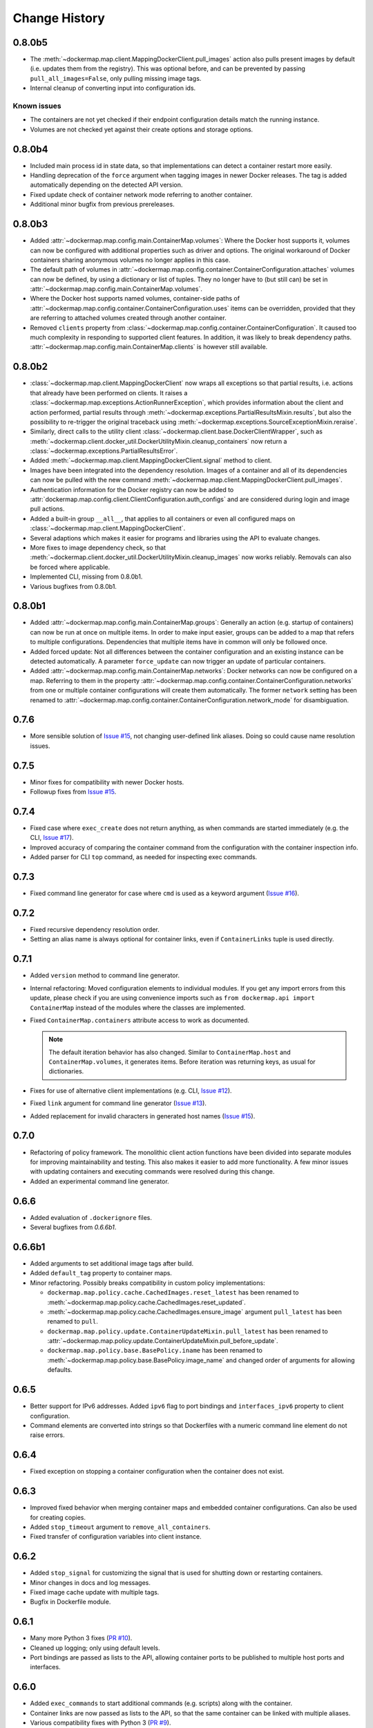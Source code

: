 .. _change_history:

Change History
==============
0.8.0b5
-------
* The :meth:`~dockermap.map.client.MappingDockerClient.pull_images` action also pulls present images by default (i.e.
  updates them from the registry). This was optional before, and can be prevented by passing ``pull_all_images=False``,
  only pulling missing image tags.
* Internal cleanup of converting input into configuration ids.

Known issues
""""""""""""
* The containers are not yet checked if their endpoint configuration details match the running instance.
* Volumes are not checked yet against their create options and storage options.

0.8.0b4
-------
* Included main process id in state data, so that implementations can detect a container restart more easily.
* Handling deprecation of the ``force`` argument when tagging images in newer Docker releases. The tag is added
  automatically depending on the detected API version.
* Fixed update check of container network mode referring to another container.
* Additional minor bugfix from previous prereleases.

0.8.0b3
-------
* Added :attr:`~dockermap.map.config.main.ContainerMap.volumes`: Where the Docker host supports it, volumes can now be
  configured with additional properties such as driver and options. The original workaround of Docker containers sharing
  anonymous volumes no longer applies in this case.
* The default path of volumes in :attr:`~dockermap.map.config.container.ContainerConfiguration.attaches` volumes can now
  be defined, by using a dictionary or list of tuples. They no longer have to (but still can) be set in
  :attr:`~dockermap.map.config.main.ContainerMap.volumes`.
* Where the Docker host supports named volumes, container-side paths of
  :attr:`~dockermap.map.config.container.ContainerConfiguration.uses` items can be overridden, provided that they are
  referring to attached volumes created through another container.
* Removed ``clients`` property from :class:`~dockermap.map.config.container.ContainerConfiguration`. It caused too much
  complexity in responding to supported client features. In addition, it was likely to break dependency paths.
  :attr:`~dockermap.map.config.main.ContainerMap.clients` is however still available.

0.8.0b2
-------
* :class:`~dockermap.map.client.MappingDockerClient` now wraps all exceptions so that partial results, i.e. actions that
  already have been performed on clients. It raises a :class:`~dockermap.map.exceptions.ActionRunnerException`, which
  provides information about the client and action performed, partial results through
  :meth:`~dockermap.exceptions.PartialResultsMixin.results`, but also the possibility to re-trigger the original
  traceback using :meth:`~dockermap.exceptions.SourceExceptionMixin.reraise`.
* Similarly, direct calls to the utility client :class:`~dockermap.client.base.DockerClientWrapper`, such as
  :meth:`~dockermap.client.docker_util.DockerUtilityMixin.cleanup_containers` now return a
  :class:`~dockermap.exceptions.PartialResultsError`.
* Added :meth:`~dockermap.map.client.MappingDockerClient.signal` method to client.
* Images have been integrated into the dependency resolution. Images of a container and all of its dependencies can
  now be pulled with the new command :meth:`~dockermap.map.client.MappingDockerClient.pull_images`.
* Authentication information for the Docker registry can now be added to
  :attr:`dockermap.map.config.client.ClientConfiguration.auth_configs` and are considered during login and image pull
  actions.
* Added a built-in group ``__all__``, that applies to all containers or even all configured maps on
  :class:`~dockermap.map.client.MappingDockerClient`.
* Several adaptions which makes it easier for programs and libraries using the API to evaluate changes.
* More fixes to image dependency check, so that
  :meth:`~dockermap.client.docker_util.DockerUtilityMixin.cleanup_images` now works reliably. Removals can also be
  forced where applicable.
* Implemented CLI, missing from 0.8.0b1.
* Various bugfixes from 0.8.0b1.

0.8.0b1
-------
* Added :attr:`~dockermap.map.config.main.ContainerMap.groups`: Generally an action (e.g. startup of containers) can
  now be run at once on multiple items. In order to make input easier, groups can be added to a map that refers to
  multiple configurations. Dependencies that multiple items have in common will only be followed once.
* Added forced update: Not all differences between the container configuration and an existing instance can be detected
  automatically. A parameter ``force_update`` can now trigger an update of particular containers.
* Added :attr:`~dockermap.map.config.main.ContainerMap.networks`: Docker networks can now be configured
  on a map. Referring to them in the property :attr:`~dockermap.map.config.container.ContainerConfiguration.networks`
  from one or multiple container configurations will create them automatically. The former ``network`` setting has been
  renamed to :attr:`~dockermap.map.config.container.ContainerConfiguration.network_mode` for disambiguation.

0.7.6
-----
* More sensible solution of `Issue #15 <https://github.com/merll/docker-map/issues/15>`_, not changing user-defined
  link aliases. Doing so could cause name resolution issues.

0.7.5
-----
* Minor fixes for compatibility with newer Docker hosts.
* Followup fixes from `Issue #15 <https://github.com/merll/docker-map/issues/15>`_.

0.7.4
-----
* Fixed case where ``exec_create`` does not return anything, as when commands are started immediately (e.g. the CLI,
  `Issue #17 <https://github.com/merll/docker-map/issues/17>`_).
* Improved accuracy of comparing the container command from the configuration with the container inspection info.
* Added parser for CLI ``top`` command, as needed for inspecting exec commands.

0.7.3
-----
* Fixed command line generator for case where ``cmd`` is used as a keyword argument
  (`Issue #16 <https://github.com/merll/docker-map/issues/16>`_).

0.7.2
-----
* Fixed recursive dependency resolution order.
* Setting an alias name is always optional for container links, even if ``ContainerLinks`` tuple is used directly.

0.7.1
-----
* Added ``version`` method to command line generator.
* Internal refactoring: Moved configuration elements to individual modules. If you get any import errors from this
  update, please check if you are using convenience imports such as ``from dockermap.api import ContainerMap`` instead
  of the modules where the classes are implemented.
* Fixed ``ContainerMap.containers`` attribute access to work as documented.

  .. note::
    The default iteration behavior has also changed. Similar to ``ContainerMap.host`` and ``ContainerMap.volumes``, it
    generates items. Before iteration was returning keys, as usual for dictionaries.

* Fixes for use of alternative client implementations (e.g. CLI,
  `Issue #12 <https://github.com/merll/docker-map/issues/12>`_).
* Fixed ``link`` argument for command line generator (`Issue #13 <https://github.com/merll/docker-map/issues/13>`_).
* Added replacement for invalid characters in generated host names
  (`Issue #15 <https://github.com/merll/docker-map/issues/15>`_).

0.7.0
-----
* Refactoring of policy framework. The monolithic client action functions have been divided into separate
  modules for improving maintainability and testing. This also makes it easier to add more functionality.
  A few minor issues with updating containers and executing commands were resolved during this change.
* Added an experimental command line generator.

0.6.6
-----
* Added evaluation of ``.dockerignore`` files.
* Several bugfixes from `0.6.6b1`.

0.6.6b1
-------
* Added arguments to set additional image tags after build.
* Added ``default_tag`` property to container maps.
* Minor refactoring. Possibly breaks compatibility in custom policy implementations:

  * ``dockermap.map.policy.cache.CachedImages.reset_latest`` has been renamed to
    :meth:`~dockermap.map.policy.cache.CachedImages.reset_updated`.
  * :meth:`~dockermap.map.policy.cache.CachedImages.ensure_image` argument ``pull_latest`` has been renamed to
    ``pull``.
  * ``dockermap.map.policy.update.ContainerUpdateMixin.pull_latest`` has been renamed to
    :attr:`~dockermap.map.policy.update.ContainerUpdateMixin.pull_before_update`.
  * ``dockermap.map.policy.base.BasePolicy.iname`` has been renamed to
    :meth:`~dockermap.map.policy.base.BasePolicy.image_name` and changed order of arguments for allowing defaults.

0.6.5
-----
* Better support for IPv6 addresses. Added ``ipv6`` flag to port bindings and ``interfaces_ipv6`` property to client
  configuration.
* Command elements are converted into strings so that Dockerfiles with a numeric command line element do not raise
  errors.

0.6.4
-----
* Fixed exception on stopping a container configuration when the container does not exist.

0.6.3
-----
* Improved fixed behavior when merging container maps and embedded container configurations. Can also be used for
  creating copies.
* Added ``stop_timeout`` argument to ``remove_all_containers``.
* Fixed transfer of configuration variables into client instance.

0.6.2
-----
* Added ``stop_signal`` for customizing the signal that is used for shutting down or restarting containers.
* Minor changes in docs and log messages.
* Fixed image cache update with multiple tags.
* Bugfix in Dockerfile module.

0.6.1
-----
* Many more Python 3 fixes (`PR #10 <https://github.com/merll/docker-map/pull/10>`_).
* Cleaned up logging; only using default levels.
* Port bindings are passed as lists to the API, allowing container ports to be published to multiple host
  ports and interfaces.

0.6.0
-----
* Added ``exec_commands`` to start additional commands (e.g. scripts) along with the container.
* Container links are now passed as lists to the API, so that the same container can be linked with multiple
  aliases.
* Various compatibility fixes with Python 3 (`PR #9 <https://github.com/merll/docker-map/pull/9>`_).
* Bugfixes on container restart and configuration merge.

0.5.3
-----
* Bugfixes for network mode and volume check of inherited configurations.
* Fixed deprecation warnings from ``docker-py``.
* Added option to prepare attached volumes with local commands instead of temporary containers, for clients that
  support it.

0.5.2
-----
* Added network modes and their dependencies. Attached volumes are no longer enabled for networking.
* Added per-container stop timeout. Also applies to restart.

0.5.1
-----
* Adjusted volume path inspection to use ``Mounts`` on newer Docker API versions. Fixes issues with the update policy.

0.5.0
-----
* Implemented HostConfig during container creation, which is preferred over passing arguments during start since API
  v1.15. For older API versions, start keyword arguments will be used.
* Added configuration inheritance and abstract configurations.
* Changed log functions to better fit Python logging.
* Minor fixes in merge functions.
* Bug fix in tag / repository partitioning (`PR #7 <https://github.com/merll/docker-map/pull/7>`_).

0.4.1
-----
* Added automated container start, log, and removal for scripts or single commands.
* Added separate exception type for map integrity check failures.
* Aliases for host volumes are now optional.
* Minor bugfixes in late value resolution, container cleanup, and input conversion.

0.4.0
-----
* Added check for changes in environment, command, and network settings in update policy.
* Added optional pull before new container creation.
* Revised dependency resolution for avoiding duplicate actions and detecting circular dependencies more reliably.
* Fix for handling missing container names in cleanup method.
* Allow for merging empty dictionary keys.

0.3.3
-----
* Fix for missing container names and tags.
* Exclude default client name from host name.

0.3.2
-----
* Fixed error handling in build (issue #6).
* New ``command_workdir`` for setting the working directory in DockerFiles.
* Enhanced file adding functions in DockerFile to return build context paths.
* Fixed volume consistency check in update policy.
* Additional minor updates.

0.3.1
-----
* Extended late value resolution to custom types.
* Various bugfixes (e.g. `PR #5 <https://github.com/merll/docker-map/pull/5>`_).

0.3.0
-----
* Possibility to use 'lazy' values in various settings (e.g. port bindings, volume aliases, host volumes, and user).
* Consider read-only option for inherited volumes in ``uses`` property.
* Further update policy fixes.
* Python 3 compatibility fixes (`PR #4 <https://github.com/merll/docker-map/pull/4>`_).

0.2.2
-----
* Added convenience imports in ``api`` module.

0.2.1
-----
* Added host and domain name setting.
* Improved update requirement detection.
* Fixed restart policy.

0.2.0
-----
* Moved container handling logic to policy classes.
* Better support for multiple maps and multiple clients.
* Added ``startup``, ``shutdown``, and ``update`` actions, referring to variable policy implementations.
* Added ``persistent`` flag to container configurations to differentiate during cleanup processes.
* Added methods for merging container maps and configurations.
* It is no longer required to use the wrapped client ``DockerClientWrapper``.
* More flexible logging.

0.1.4
-----
* Minor fix in ``DockerFile`` creation.

0.1.3
-----
* Only setup fix, no functional changes.

0.1.2
-----
* Various bugfixes related to repository prefix, shortcuts, users.

0.1.1
-----
* Added YAML import.
* Added default host root path and repository prefix.
* Added Docker registry actions to wrapper.
* Fixed issues related to starting containers.

0.1.0
-----
Initial release.
